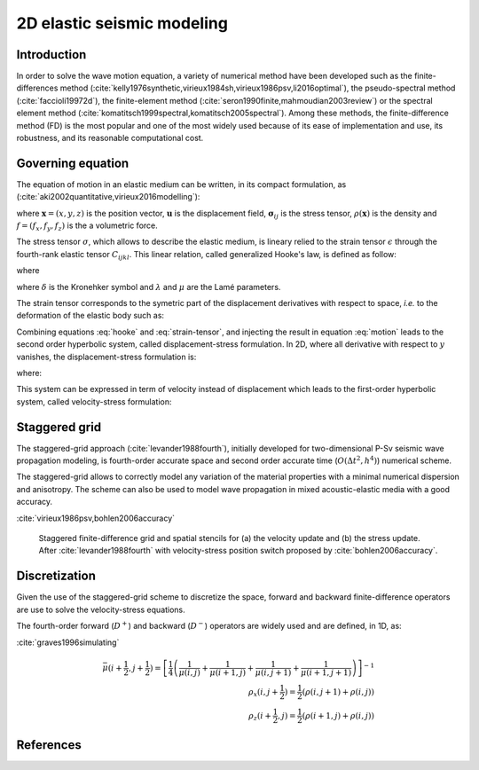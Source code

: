 ***************************
2D elastic seismic modeling
***************************

============
Introduction
============

In order to solve the wave motion equation, a variety of numerical method have been developed such as the finite-differences method (:cite:`kelly1976synthetic,virieux1984sh,virieux1986psv,li2016optimal`), the pseudo-spectral method (:cite:`faccioli19972d`), the finite-element method (:cite:`seron1990finite,mahmoudian2003review`) or the spectral element method (:cite:`komatitsch1999spectral,komatitsch2005spectral`). Among these methods, the finite-difference method (FD) is the most popular and one of the most widely used because of its ease of implementation and use, its robustness, and its reasonable computational cost.

==================
Governing equation
==================

The equation of motion in an elastic medium can be written, in its compact formulation, as (:cite:`aki2002quantitative,virieux2016modelling`):

.. math:: \rho(\mathbf{x}) \frac{\partial^{2}\mathbf{u}_{i}}{\partial t^{2}} = \frac{\partial \mathbf{\sigma}_{ik}}{\partial \mathbf{x}_{k}} + \rho(\mathbf{x})f_{i},
	  :label: motion
	   
where :math:`\mathbf{x}=(x,y,z)` is the position vector, :math:`\mathbf{u}` is the displacement field, :math:`\mathbf{\sigma}_{ij}` is the stress tensor, :math:`\rho(\mathbf{x})` is the density and :math:`f=(f_{x}, f_{y}, f_{z})` is the a volumetric force.

The stress tensor :math:`\sigma`, which allows to describe the elastic medium, is lineary relied to the strain tensor :math:`\epsilon` through the fourth-rank elastic tensor :math:`C_{ijkl}`. This linear relation, called generalized Hooke's law,  is defined as follow:

.. math:: \sigma_{ij} = C_{ijkl}\epsilon_{kl}\ ,
	  :label: hooke

where

.. math:: C_{ijkl} = \lambda \delta_{ij} \delta_{kl} + \mu (\delta_{ik}\delta_{jl}+\delta_{il}\delta_{jk})\ ,
	  :label: elastic-tensor

where :math:`\delta` is the Kronehker symbol and :math:`\lambda` and :math:`\mu` are the Lamé parameters.

The strain tensor corresponds to the symetric part of the displacement derivatives with respect to space, *i.e.* to the deformation of the elastic body such as:

.. math:: \epsilon_{ij} = \frac{1}{2} \left( \frac{\partial u_{j}}{\partial x_{i}} + \frac{\partial u_{i}}{\partial x_{j}} \right)\ .
	  :label: strain-tensor

Combining equations :eq:`hooke` and :eq:`strain-tensor`, and injecting the result in equation :eq:`motion` leads to the second order hyperbolic system, called displacement-stress formulation. In 2D, where all derivative with respect to :math:`y` vanishes, the displacement-stress formulation is:

.. math::
   \frac{\partial ^{2} u_{x}}{\partial t^{2}} = \rho^{{\scriptscriptstyle-1}} \left( \frac{\partial \sigma_{xx}}{\partial x} + \frac{\partial \sigma_{xz}}{\partial z} \right)\ , \nonumber \\
  \frac{\partial ^{2} u_{z}}{\partial t^{2}} = \rho^{{\scriptscriptstyle -1}} \left( \frac{\partial \sigma_{xz}}{\partial x} + \frac{\partial \sigma_{zz}}{\partial z} \right)\ ,
  :label: displacement-stress

where:

.. math::
   \sigma_{xx} = (\lambda+2\mu)\frac{\partial u_{x}}{\partial x} + \lambda \frac{\partial u_{z}}{\partial z}\ , \nonumber \\
  \sigma_{zz}= (\lambda+2\mu)\frac{\partial u_{z}}{\partial z} + \lambda \frac{\partial u_{x}}{\partial x}\ , \\
  \sigma_{xz} = \mu \left( \frac{\partial u_{x}}{\partial z} + \frac{\partial u_{z}}{\partial x } \right)\ . \nonumber
  :label: displacement-stress2

This system can be expressed in term of velocity instead of displacement which leads to the first-order hyperbolic system, called velocity-stress formulation:

.. math::
     \frac{\partial v_{x}}{\partial t} = \rho^{{\scriptscriptstyle-1}} \left( \frac{\partial \sigma_{xx}}{\partial x} + \frac{\partial \sigma_{xz}}{\partial z} \right) \nonumber \\
     \frac{\partial v_{z}}{\partial t} = \rho^{{\scriptscriptstyle -1}} \left( \frac{\partial \sigma_{xz}}{\partial x} + \frac{\partial \sigma_{zz}}{\partial z} \right) \nonumber \\
     \frac{\partial \sigma_{xx}}{\partial t} = (\lambda+2\mu)\frac{\partial v_{x}}{\partial x} + \lambda \frac{\partial v_{z}}{\partial z} \\
     \frac{\partial \sigma_{zz}}{\partial t} = (\lambda+2\mu)\frac{\partial v_{z}}{\partial z} + \lambda \frac{\partial v_{x}}{\partial x} \nonumber \\
     \frac{\partial \sigma_{xz}}{\partial t} = \mu \left( \frac{\partial v_{x}}{\partial z} + \frac{\partial v_{z}}{\partial x } \right) \nonumber
     :label: velocity-stress

==============
Staggered grid
==============

The staggered-grid approach (:cite:`levander1988fourth`), initially developed for two-dimensional P-Sv seismic wave propagation modeling, is fourth-order accurate space and second order accurate time (:math:`O(\Delta t^{2},h^{4})`) numerical scheme.

The staggered-grid allows to correctly model any variation of the material properties with a minimal numerical dispersion and anisotropy. The scheme can also be used to model wave propagation in mixed acoustic-elastic media with a good accuracy.

:cite:`virieux1986psv,bohlen2006accuracy`

.. figure:: images/fdtd/staggered.png
	    :figwidth: 90 %
	    :align: center

	    Staggered finite-difference grid and spatial stencils for (a) the velocity update and (b) the stress update. After :cite:`levander1988fourth` with velocity-stress position switch proposed by :cite:`bohlen2006accuracy`.

==============
Discretization
==============

Given the use of the staggered-grid scheme to discretize the space, forward and backward finite-difference operators are use to solve the velocity-stress equations.

The fourth-order forward (:math:`D^{+}`) and backward (:math:`D^{-}`) operators are widely used and are defined, in 1D, as:

.. math::
   D^{+}=c_{1}[f(i+1)-f(i)]+c_{2}[f(i+2)-f(i-1)] \nonumber \\
   D^{-}=c_{1}[f(i)-f(i-1)]+c_{2}[f(i+1)-f(i-2)]
   :label: fd-forward-backward

:cite:`graves1996simulating`

.. math::
   \bar{\mu}(i+\frac{1}{2}, j+\frac{1}{2})=\left[ \frac{1}{4} \left( \frac{1}{\mu(i,j)}+\frac{1}{\mu(i+1,j)}+\frac{1}{\mu(i,j+1)}+\frac{1}{\mu(i+1,j+1)} \right) \right]^{-1} \\
  \rho_{x}(i,j+\frac{1}{2}) = \frac{1}{2}(\rho (i,j+1)+\rho(i,j)) \\
  \rho_{z}(i+\frac{1}{2},j) = \frac{1}{2}(\rho (i+1,j)+\rho(i,j))



==========
References
==========

.. bibliography:: references.bib
